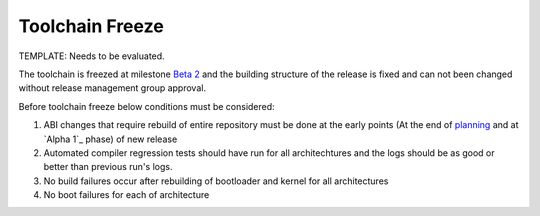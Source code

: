 .. _toolchain-freeze:

Toolchain Freeze
================

TEMPLATE: Needs to be evaluated.

The toolchain is freezed at milestone `Beta 2`_  and the building structure of the release is fixed and can not been changed without release management group approval.

Before toolchain freeze below conditions must be considered:

#. ABI changes that require rebuild of entire repository must be done at the early points (At the end of planning_ and at `Alpha 1`_ phase) of new release
#. Automated compiler regression tests should have run for all architechtures and the logs should be as good or better than previous run's logs.
#. No build failures occur after rebuilding of bootloader and kernel for all architectures
#. No boot failures for each of architecture

.. _Beta 2: http://developer.pardus.org.tr/guides/releasing/official_releases/beta_phase.html#beta-2
.. _Alpa 1: http://developer.pardus.org.tr/guides/releasing/official_releases/alpha_phase.html#alpha-1
.. _planning: http://developer.pardus.org.tr/guides/releasing/official_releases/planning_phase.html

